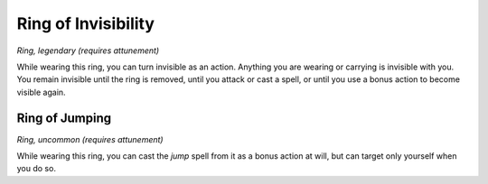 
.. _srd_Ring-of-Invisibility:

Ring of Invisibility
------------------------------------------------------


*Ring, legendary (requires attunement)*

While wearing this ring, you can turn invisible as an action. Anything
you are wearing or carrying is invisible with you. You remain invisible
until the ring is removed, until you attack or cast a spell, or until
you use a bonus action to become visible again.

Ring of Jumping
^^^^^^^^^^^^^^^

*Ring, uncommon (requires attunement)*

While wearing this ring, you can cast the *jump* spell from it as a
bonus action at will, but can target only yourself when you do so.

